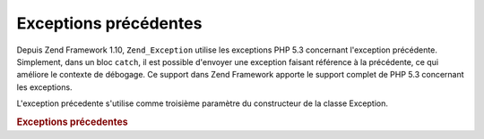 .. EN-Revision: none
.. _zend.exception.previous:

Exceptions précédentes
======================

Depuis Zend Framework 1.10, ``Zend_Exception`` utilise les exceptions PHP 5.3 concernant l'exception précédente.
Simplement, dans un bloc ``catch``, il est possible d'envoyer une exception faisant référence à la précédente,
ce qui améliore le contexte de débogage. Ce support dans Zend Framework apporte le support complet de PHP 5.3
concernant les exceptions.

L'exception précedente s'utilise comme troisième paramètre du constructeur de la classe Exception.

.. _zend.exception.previous.example:

.. rubric:: Exceptions précedentes

.. code-block:: php
   :linenos:

   try {
       $db->query($sql);
   } catch (Zend_Db_Statement_Exception $e) {
       if ($e->getPrevious()) {
           echo '[' . get_class($e)
               . '] a comme exception précédente ['
               . get_class($e->getPrevious())
               . ']' . PHP_EOL;
       } else {
           echo '[' . get_class($e)
               . '] n'a pas d'exception qui la précède'
               . PHP_EOL;
       }

       echo $e;
       // affiche toutes les exception à commencer par la première, puis
       // dépile.
   }



